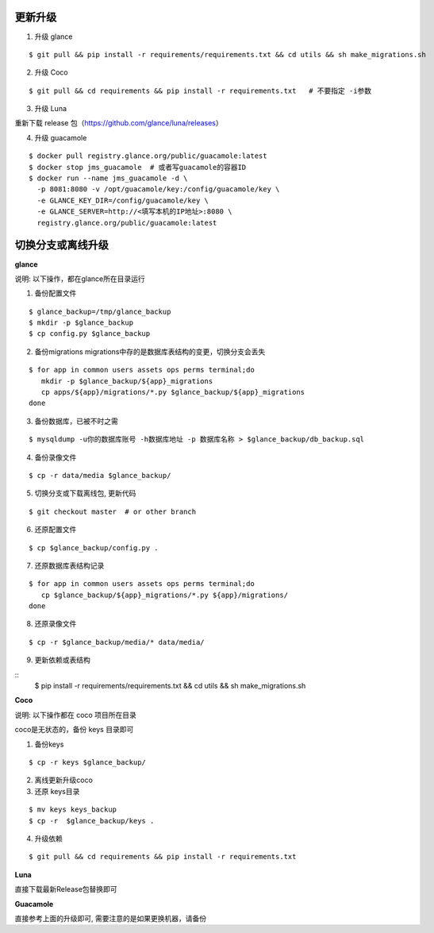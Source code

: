 更新升级
-------------

1. 升级 glance

::

    $ git pull && pip install -r requirements/requirements.txt && cd utils && sh make_migrations.sh

2. 升级 Coco

::

    $ git pull && cd requirements && pip install -r requirements.txt   # 不要指定 -i参数

3. 升级 Luna

重新下载 release 包（https://github.com/glance/luna/releases）

4. 升级 guacamole

:: 

    $ docker pull registry.glance.org/public/guacamole:latest
    $ docker stop jms_guacamole  # 或者写guacamole的容器ID
    $ docker run --name jms_guacamole -d \
      -p 8081:8080 -v /opt/guacamole/key:/config/guacamole/key \
      -e GLANCE_KEY_DIR=/config/guacamole/key \
      -e GLANCE_SERVER=http://<填写本机的IP地址>:8080 \
      registry.glance.org/public/guacamole:latest


切换分支或离线升级
-------------------------------


**glance**

说明: 以下操作，都在glance所在目录运行

1. 备份配置文件

::

    $ glance_backup=/tmp/glance_backup
    $ mkdir -p $glance_backup
    $ cp config.py $glance_backup

2. 备份migrations migrations中存的是数据库表结构的变更，切换分支会丢失

::

   $ for app in common users assets ops perms terminal;do
      mkdir -p $glance_backup/${app}_migrations
      cp apps/${app}/migrations/*.py $glance_backup/${app}_migrations
   done


3. 备份数据库，已被不时之需

::

  $ mysqldump -u你的数据库账号 -h数据库地址 -p 数据库名称 > $glance_backup/db_backup.sql

4. 备份录像文件

::

   $ cp -r data/media $glance_backup/

5. 切换分支或下载离线包, 更新代码

::

   $ git checkout master  # or other branch


6. 还原配置文件

::

   $ cp $glance_backup/config.py .

7. 还原数据库表结构记录

::

   $ for app in common users assets ops perms terminal;do
      cp $glance_backup/${app}_migrations/*.py ${app}/migrations/
   done

8. 还原录像文件

::

   $ cp -r $glance_backup/media/* data/media/

9. 更新依赖或表结构

::
   $ pip install -r requirements/requirements.txt && cd utils && sh make_migrations.sh


**Coco**

说明: 以下操作都在 coco 项目所在目录

coco是无状态的，备份 keys 目录即可

1. 备份keys

::

   $ cp -r keys $glance_backup/


2. 离线更新升级coco

3. 还原 keys目录

::

   $ mv keys keys_backup
   $ cp -r  $glance_backup/keys .

4. 升级依赖

::

   $ git pull && cd requirements && pip install -r requirements.txt


**Luna**

直接下载最新Release包替换即可


**Guacamole**

直接参考上面的升级即可, 需要注意的是如果更换机器，请备份


